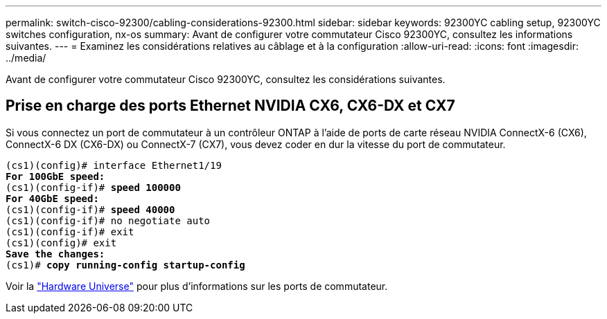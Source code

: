 ---
permalink: switch-cisco-92300/cabling-considerations-92300.html 
sidebar: sidebar 
keywords: 92300YC cabling setup, 92300YC switches configuration, nx-os 
summary: Avant de configurer votre commutateur Cisco 92300YC, consultez les informations suivantes. 
---
= Examinez les considérations relatives au câblage et à la configuration
:allow-uri-read: 
:icons: font
:imagesdir: ../media/


[role="lead"]
Avant de configurer votre commutateur Cisco 92300YC, consultez les considérations suivantes.



== Prise en charge des ports Ethernet NVIDIA CX6, CX6-DX et CX7

Si vous connectez un port de commutateur à un contrôleur ONTAP à l'aide de ports de carte réseau NVIDIA ConnectX-6 (CX6), ConnectX-6 DX (CX6-DX) ou ConnectX-7 (CX7), vous devez coder en dur la vitesse du port de commutateur.

[listing, subs="+quotes"]
----
(cs1)(config)# interface Ethernet1/19
*For 100GbE speed:*
(cs1)(config-if)# *speed 100000*
*For 40GbE speed:*
(cs1)(config-if)# *speed 40000*
(cs1)(config-if)# no negotiate auto
(cs1)(config-if)# exit
(cs1)(config)# exit
*Save the changes:*
(cs1)# *copy running-config startup-config*
----
Voir la https://hwu.netapp.com/Switch/Index["Hardware Universe"^] pour plus d'informations sur les ports de commutateur.
